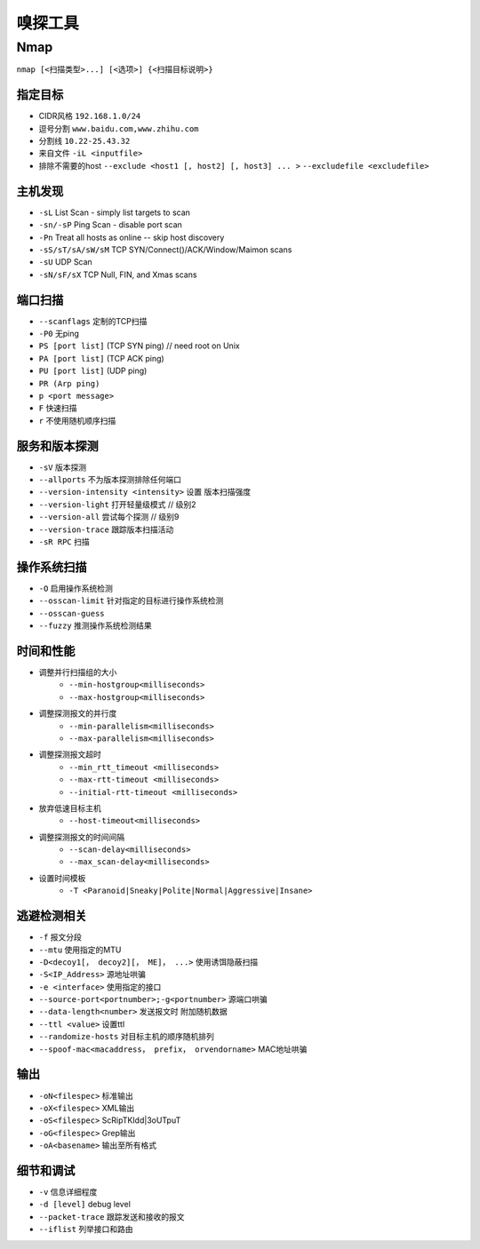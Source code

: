 嗅探工具
================================

Nmap
--------------------------------

``nmap [<扫描类型>...] [<选项>] {<扫描目标说明>}``

指定目标
~~~~~~~~~~~~~~~~~~~~~~~~~~~~~~~~
- CIDR风格 ``192.168.1.0/24``
- 逗号分割 ``www.baidu.com,www.zhihu.com``
- 分割线 ``10.22-25.43.32``
- 来自文件 ``-iL <inputfile>``
- 排除不需要的host ``--exclude <host1 [, host2] [, host3] ... >`` ``--excludefile <excludefile>``

主机发现
~~~~~~~~~~~~~~~~~~~~~~~~~~~~~~~~
- ``-sL`` List Scan - simply list targets to scan
- ``-sn/-sP`` Ping Scan - disable port scan
- ``-Pn`` Treat all hosts as online -- skip host discovery
- ``-sS/sT/sA/sW/sM`` TCP SYN/Connect()/ACK/Window/Maimon scans
- ``-sU`` UDP Scan
- ``-sN/sF/sX`` TCP Null, FIN, and Xmas scans

端口扫描
~~~~~~~~~~~~~~~~~~~~~~~~~~~~~~~~
- ``--scanflags``  定制的TCP扫描
- ``-P0`` 无ping
- ``PS [port list]`` (TCP SYN ping) // need root on Unix
- ``PA [port list]`` (TCP ACK ping)
- ``PU [port list]`` (UDP ping)
- ``PR (Arp ping)``
- ``p <port message>``
- ``F`` 快速扫描
- ``r`` 不使用随机顺序扫描

服务和版本探测
~~~~~~~~~~~~~~~~~~~~~~~~~~~~~~~~
- ``-sV`` 版本探测
- ``--allports`` 不为版本探测排除任何端口
- ``--version-intensity <intensity>``  设置 版本扫描强度
- ``--version-light`` 打开轻量级模式 // 级别2
- ``--version-all`` 尝试每个探测 // 级别9
- ``--version-trace`` 跟踪版本扫描活动
- ``-sR RPC`` 扫描


操作系统扫描
~~~~~~~~~~~~~~~~~~~~~~~~~~~~~~~~
- ``-O`` 启用操作系统检测 
- ``--osscan-limit`` 针对指定的目标进行操作系统检测
- ``--osscan-guess``
- ``--fuzzy`` 推测操作系统检测结果

时间和性能
~~~~~~~~~~~~~~~~~~~~~~~~~~~~~~~~
- 调整并行扫描组的大小
    - ``--min-hostgroup<milliseconds>``
    - ``--max-hostgroup<milliseconds>``
- 调整探测报文的并行度
    - ``--min-parallelism<milliseconds>``
    - ``--max-parallelism<milliseconds>``
- 调整探测报文超时
    - ``--min_rtt_timeout <milliseconds>``
    - ``--max-rtt-timeout <milliseconds>``
    - ``--initial-rtt-timeout <milliseconds>``
- 放弃低速目标主机
    - ``--host-timeout<milliseconds>``
- 调整探测报文的时间间隔
    - ``--scan-delay<milliseconds>``
    - ``--max_scan-delay<milliseconds>``
- 设置时间模板
    - ``-T <Paranoid|Sneaky|Polite|Normal|Aggressive|Insane>``

逃避检测相关
~~~~~~~~~~~~~~~~~~~~~~~~~~~~~~~~
- ``-f`` 报文分段
- ``--mtu`` 使用指定的MTU
- ``-D<decoy1[， decoy2][， ME]， ...>`` 使用诱饵隐蔽扫描
- ``-S<IP_Address>`` 源地址哄骗
- ``-e <interface>`` 使用指定的接口
- ``--source-port<portnumber>;-g<portnumber>`` 源端口哄骗
- ``--data-length<number>`` 发送报文时 附加随机数据
- ``--ttl <value>`` 设置ttl
- ``--randomize-hosts`` 对目标主机的顺序随机排列
- ``--spoof-mac<macaddress， prefix， orvendorname>`` MAC地址哄骗

输出
~~~~~~~~~~~~~~~~~~~~~~~~~~~~~~~~
- ``-oN<filespec>`` 标准输出
- ``-oX<filespec>`` XML输出
- ``-oS<filespec>`` ScRipTKIdd|3oUTpuT
- ``-oG<filespec>`` Grep输出
- ``-oA<basename>`` 输出至所有格式

细节和调试
~~~~~~~~~~~~~~~~~~~~~~~~~~~~~~~~
- ``-v`` 信息详细程度
- ``-d [level]`` debug level
- ``--packet-trace`` 跟踪发送和接收的报文
- ``--iflist`` 列举接口和路由

